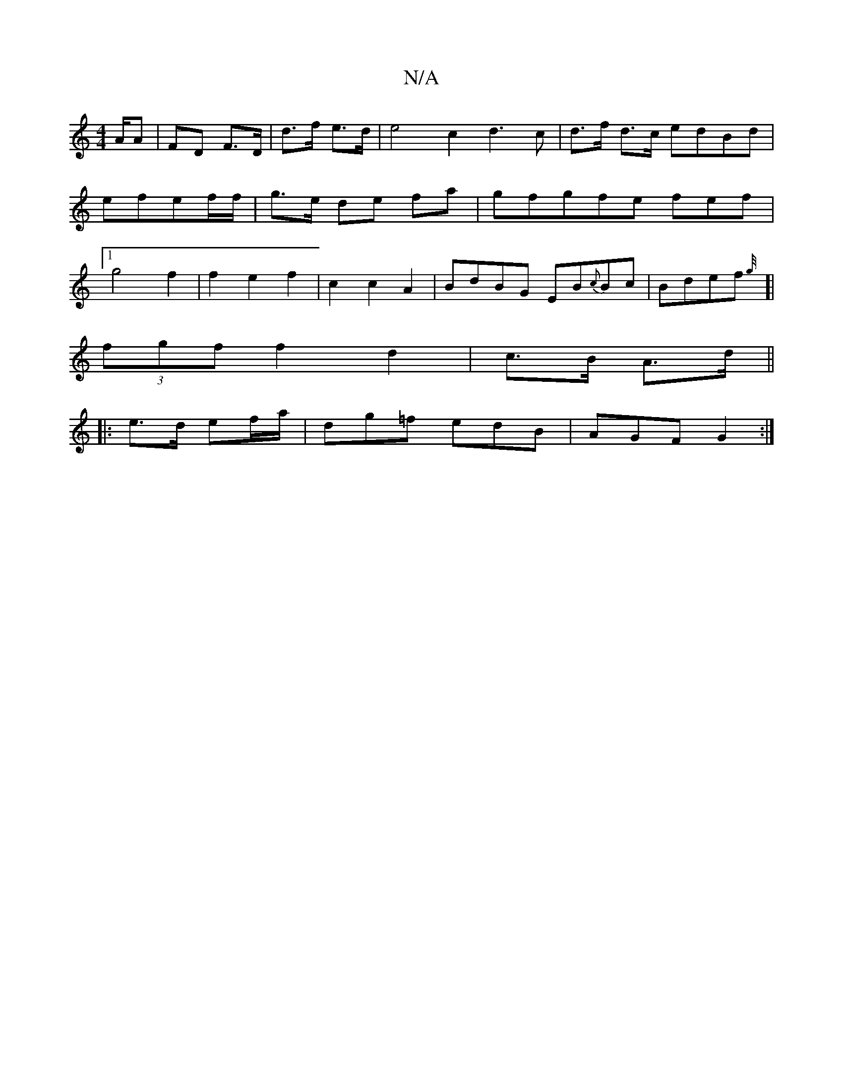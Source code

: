 X:1
T:N/A
M:4/4
R:N/A
K:Cmajor
/A/A|FD F>D|d>f e>d | e4 c2 d3c|d>f d>c edBd| efef/f/ | g>e de fa|gfgfe fef|1 g4 f2 | f2 e2 f2|c2c2 A2 | BdBG EB{c}Bc|Bdef{g/4
[|(3fgf f2 d2|c>B A>d ||
|: e>d ef/a/ | dg=f edB | AGF G2 :|

|: ~EFA G2F